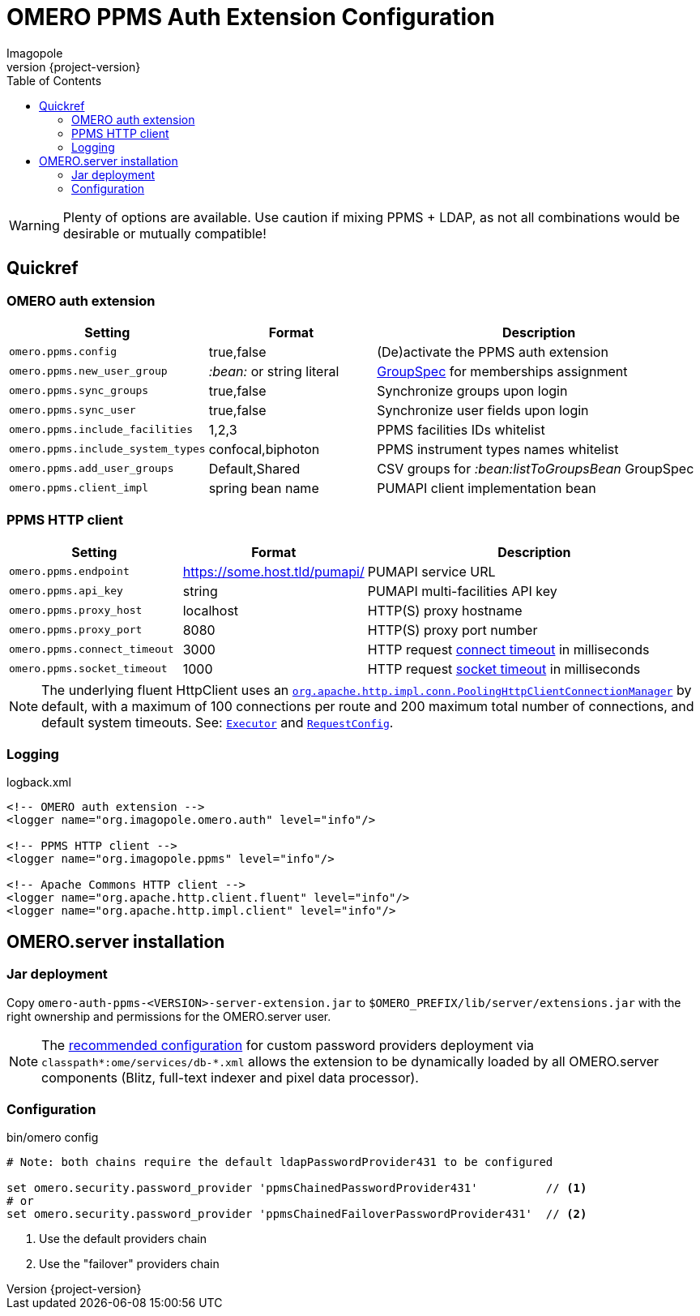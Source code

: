 = OMERO PPMS Auth Extension Configuration
Imagopole
:fluent_hc_executor_url:  https://github.com/apache/httpclient/blob/4.3.3/fluent-hc/src/main/java/org/apache/http/client/fluent/Executor.java#L94-L97
:pool_client_cnx_mgr_url: https://github.com/apache/httpclient/blob/4.3.3/httpclient/src/main/java/org/apache/http/impl/conn/PoolingHttpClientConnectionManager.java
:bean_group_spec_url:     https://github.com/openmicroscopy/openmicroscopy/blob/v.5.0.0/etc/omero.properties#L387-L389
:request_so_timeout_url:  https://github.com/apache/httpclient/blob/4.3.3/httpclient/src/main/java/org/apache/http/client/config/RequestConfig.java#L252-L264
:request_con_timeout_url: https://github.com/apache/httpclient/blob/4.3.3/httpclient/src/main/java/org/apache/http/client/config/RequestConfig.java#L239-L250
:request_config_url:      https://github.com/apache/httpclient/blob/4.3.3/httpclient/src/main/java/org/apache/http/client/config/RequestConfig.java#L334-L344
:password_provider_url:   http://www.openmicroscopy.org/site/support/omero5/developers/Server/PasswordProvider.html
:source-highlighter:      prettify
:icons:                   font
:revnumber:               {project-version}
:toc:


WARNING: Plenty of options are available. Use caution if mixing PPMS + LDAP, as not all combinations
         would be desirable or mutually compatible!

== Quickref

=== OMERO auth extension

[width="100%", cols="25,25,50" options="header"]
|============================================================================================================================
|Setting                            |Format                     |Description
|`omero.ppms.config`                |true,false                 |(De)activate the PPMS auth extension
|`omero.ppms.new_user_group`        |_:bean:_ or string literal |{bean_group_spec_url}[GroupSpec] for memberships assignment
|`omero.ppms.sync_groups`           |true,false                 |Synchronize groups upon login
|`omero.ppms.sync_user`             |true,false                 |Synchronize user fields upon login
|`omero.ppms.include_facilities`    |1,2,3                      |PPMS facilities IDs whitelist
|`omero.ppms.include_system_types`  |confocal,biphoton          |PPMS instrument types names whitelist
|`omero.ppms.add_user_groups`       |Default,Shared             |CSV groups for _:bean:listToGroupsBean_ GroupSpec
|`omero.ppms.client_impl`           |spring bean name           |PUMAPI client implementation bean
|============================================================================================================================

=== PPMS HTTP client

[width="100%", cols="25,25,50", options="header"]
|==========================================================================================================================================
|Setting                            |Format                        |Description
|`omero.ppms.endpoint`              |https://some.host.tld/pumapi/ |PUMAPI service URL
|`omero.ppms.api_key`               |string                        |PUMAPI multi-facilities API key
|`omero.ppms.proxy_host`            |localhost                     |HTTP(S) proxy hostname
|`omero.ppms.proxy_port`            |8080                          |HTTP(S) proxy port number
|`omero.ppms.connect_timeout`       |3000                          |HTTP request {request_con_timeout_url}[connect timeout] in milliseconds
|`omero.ppms.socket_timeout`        |1000                          |HTTP request {request_so_timeout_url}[socket timeout] in milliseconds
|==========================================================================================================================================

NOTE: The underlying fluent HttpClient uses an
      {pool_client_cnx_mgr_url}[`org.apache.http.impl.conn.PoolingHttpClientConnectionManager`]
      by default, with a maximum of 100 connections per route and 200 maximum total number of connections,
      and default system timeouts.
      See: {fluent_hc_executor_url}[`Executor`] and {request_config_url}[`RequestConfig`].

=== Logging

[source,xml]
.logback.xml
----
<!-- OMERO auth extension -->
<logger name="org.imagopole.omero.auth" level="info"/>

<!-- PPMS HTTP client -->
<logger name="org.imagopole.ppms" level="info"/>

<!-- Apache Commons HTTP client -->
<logger name="org.apache.http.client.fluent" level="info"/>
<logger name="org.apache.http.impl.client" level="info"/>
----


== OMERO.server installation

=== Jar deployment

Copy `omero-auth-ppms-<VERSION>-server-extension.jar` to `$OMERO_PREFIX/lib/server/extensions.jar` with
the right ownership and permissions for the OMERO.server user.

NOTE: The {password_provider_url}[recommended configuration] for custom password providers deployment
      via `classpath\*:ome/services/db-*.xml` allows the extension to be dynamically loaded by
      all OMERO.server components (Blitz, full-text indexer and pixel data processor).

=== Configuration

[source,bash]
.bin/omero config
----
# Note: both chains require the default ldapPasswordProvider431 to be configured

set omero.security.password_provider 'ppmsChainedPasswordProvider431'          // <1>
# or
set omero.security.password_provider 'ppmsChainedFailoverPasswordProvider431'  // <2>
----
<1> Use the default providers chain
<2> Use the "failover" providers chain

